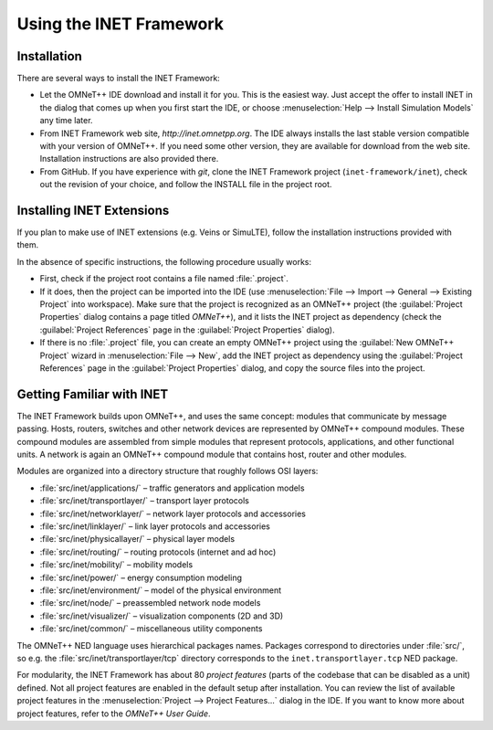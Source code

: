 .. _usr:cha:usage:

Using the INET Framework
========================

.. _usr:sec:usage:installation:

Installation
------------

There are several ways to install the INET Framework:

-  Let the OMNeT++ IDE download and install it for you. This is the
   easiest way. Just accept the offer to install INET in the dialog that
   comes up when you first start the IDE, or choose :menuselection:`Help --> Install
   Simulation Models` any time later.

-  From INET Framework web site, *http://inet.omnetpp.org*. The IDE
   always installs the last stable version compatible with your version
   of OMNeT++. If you need some other version, they are available for
   download from the web site. Installation instructions are also
   provided there.

-  From GitHub. If you have experience with *git*, clone the INET
   Framework project (``inet-framework/inet``), check out the
   revision of your choice, and follow the INSTALL file in the project
   root.

.. _usr:sec:usage:installing-inet-extensions:

Installing INET Extensions
--------------------------

If you plan to make use of INET extensions (e.g. Veins or SimuLTE),
follow the installation instructions provided with them.

In the absence of specific instructions, the following procedure usually
works:

-  First, check if the project root contains a file named
   :file:`.project`.

-  If it does, then the project can be imported into the IDE (use 
   :menuselection:`File --> Import --> General --> Existing Project`
   into workspace). Make sure
   that the project is recognized as an OMNeT++ project (the :guilabel:`Project
   Properties` dialog contains a page titled *OMNeT++*), and it lists
   the INET project as dependency (check the :guilabel:`Project References` page
   in the :guilabel:`Project Properties` dialog).

-  If there is no :file:`.project` file, you can create an empty OMNeT++
   project using the :guilabel:`New OMNeT++ Project` wizard in
   :menuselection:`File --> New`, add the INET project as dependency
   using the :guilabel:`Project References` page in the :guilabel:`Project Properties`
   dialog, and copy the source files into the project.

.. _usr:sec:usage:getting-familiar-with-inet:

Getting Familiar with INET
--------------------------

The INET Framework builds upon OMNeT++, and uses the same concept:
modules that communicate by message passing. Hosts, routers, switches
and other network devices are represented by OMNeT++ compound modules.
These compound modules are assembled from simple modules that represent
protocols, applications, and other functional units. A network is again
an OMNeT++ compound module that contains host, router and other modules.

Modules are organized into a directory structure that roughly follows
OSI layers:

-  :file:`src/inet/applications/` – traffic generators and application
   models

-  :file:`src/inet/transportlayer/` – transport layer protocols

-  :file:`src/inet/networklayer/` – network layer protocols and
   accessories

-  :file:`src/inet/linklayer/` – link layer protocols and accessories

-  :file:`src/inet/physicallayer/` – physical layer models

-  :file:`src/inet/routing/` – routing protocols (internet and ad hoc)

-  :file:`src/inet/mobility/` – mobility models

-  :file:`src/inet/power/` – energy consumption modeling

-  :file:`src/inet/environment/` – model of the physical environment

-  :file:`src/inet/node/` – preassembled network node models

-  :file:`src/inet/visualizer/` – visualization components (2D and 3D)

-  :file:`src/inet/common/` – miscellaneous utility components

The OMNeT++ NED language uses hierarchical packages names. Packages
correspond to directories under :file:`src/`, so e.g. the
:file:`src/inet/transportlayer/tcp` directory corresponds to the
``inet.transportlayer.tcp`` NED package.

For modularity, the INET Framework has about 80 *project features*
(parts of the codebase that can be disabled as a unit) defined. Not all
project features are enabled in the default setup after installation.
You can review the list of available project features in the
:menuselection:`Project --> Project Features...` dialog in the IDE.
If you want to know more about project features, refer to the
*OMNeT++ User Guide*.
